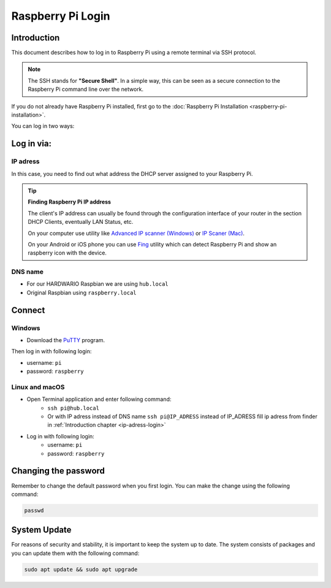 ##################
Raspberry Pi Login
##################

.. _introduction-chapter:

************
Introduction
************

This document describes how to log in to Raspberry Pi using a remote terminal via SSH protocol.

.. note::

    The SSH stands for **"Secure Shell"**. In a simple way, this can be seen as a secure connection to the Raspberry Pi command line over the network.

If you do not already have Raspberry Pi installed, first go to the :doc:`Raspberry Pi Installation <raspberry-pi-installation>`.

You can log in two ways:

***********
Log in via:
***********

.. _ip-adress-login:

IP adress
*********

In this case, you need to find out what address the DHCP server assigned to your Raspberry Pi.


.. tip::

    **Finding Raspberry Pi IP address**

    The client's IP address can usually be found through the configuration interface of your router in the section DHCP Clients, eventually LAN Status, etc.

    On your computer use utility like `Advanced IP scanner (Windows) <https://www.advanced-ip-scanner.com/cz/>`_ or
    `IP Scaner (Mac) <https://apps.apple.com/us/app/ip-scanner/id404167149?mt=12>`_.

    On your Android or iOS phone you can use `Fing <https://www.fing.com>`_ utility which can detect Raspberry Pi and show an raspberry icon with the device.

.. _dns-name-login:

DNS name
********

- For our HARDWARIO Raspbian we are using ``hub.local``
- Original Raspbian using ``raspberry.local``

*******
Connect
*******

Windows
*******

- Download the `PuTTY <https://www.chiark.greenend.org.uk/~sgtatham/putty/latest.html>`_ program.

.. thumbnail:: ../_static/tutorials/raspberry-pi-login/putty-login.png
   :width: 70%


Then log in with following login:

- username: ``pi``
- password: ``raspberry``

Linux and macOS
***************

- Open Terminal application and enter following command:
    - ``ssh pi@hub.local``
    - Or with IP adress instead of DNS name ``ssh pi@IP_ADRESS`` instead of IP_ADRESS fill ip adress from finder in :ref:`Introduction chapter <ip-adress-login>`
- Log in with following login:
    - username: ``pi``
    - password: ``raspberry``

*********************
Changing the password
*********************

Remember to change the default password when you first login. You can make the change using the following command:

.. code-block:: console

    passwd

*************
System Update
*************

For reasons of security and stability, it is important to keep the system up to date.
The system consists of packages and you can update them with the following command:

.. code-block:: console

    sudo apt update && sudo apt upgrade
